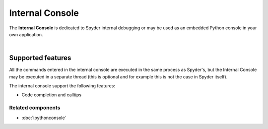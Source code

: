 ################
Internal Console
################

The **Internal Console** is dedicated to Spyder internal debugging or may be
used as an embedded Python console in your own application.

.. image:: images/internal_console/internal_console_standard.png
   :alt: Spyder Internal Console, with error messages and command output shown

|


Supported features
==================

All the commands entered in the internal console are executed in the same
process as Spyder's, but the Internal Console may be executed in a separate
thread (this is optional and for example this is not the case in Spyder itself).


The internal console support the following features:

* Code completion and calltips


Related components
~~~~~~~~~~~~~~~~~~

* :doc:`ipythonconsole`
